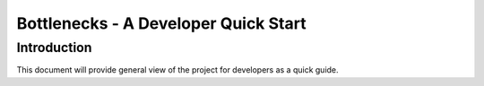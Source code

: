 .. This work is licensed under a Creative Commons Attribution 4.0 International License.
.. http://creativecommons.org/licenses/by/4.0
.. (c) Huawei Technologies Co.,Ltd and others.

*************************************
Bottlenecks - A Developer Quick Start
*************************************


Introduction
============

This document will provide general view of the project for developers as a
quick guide.
